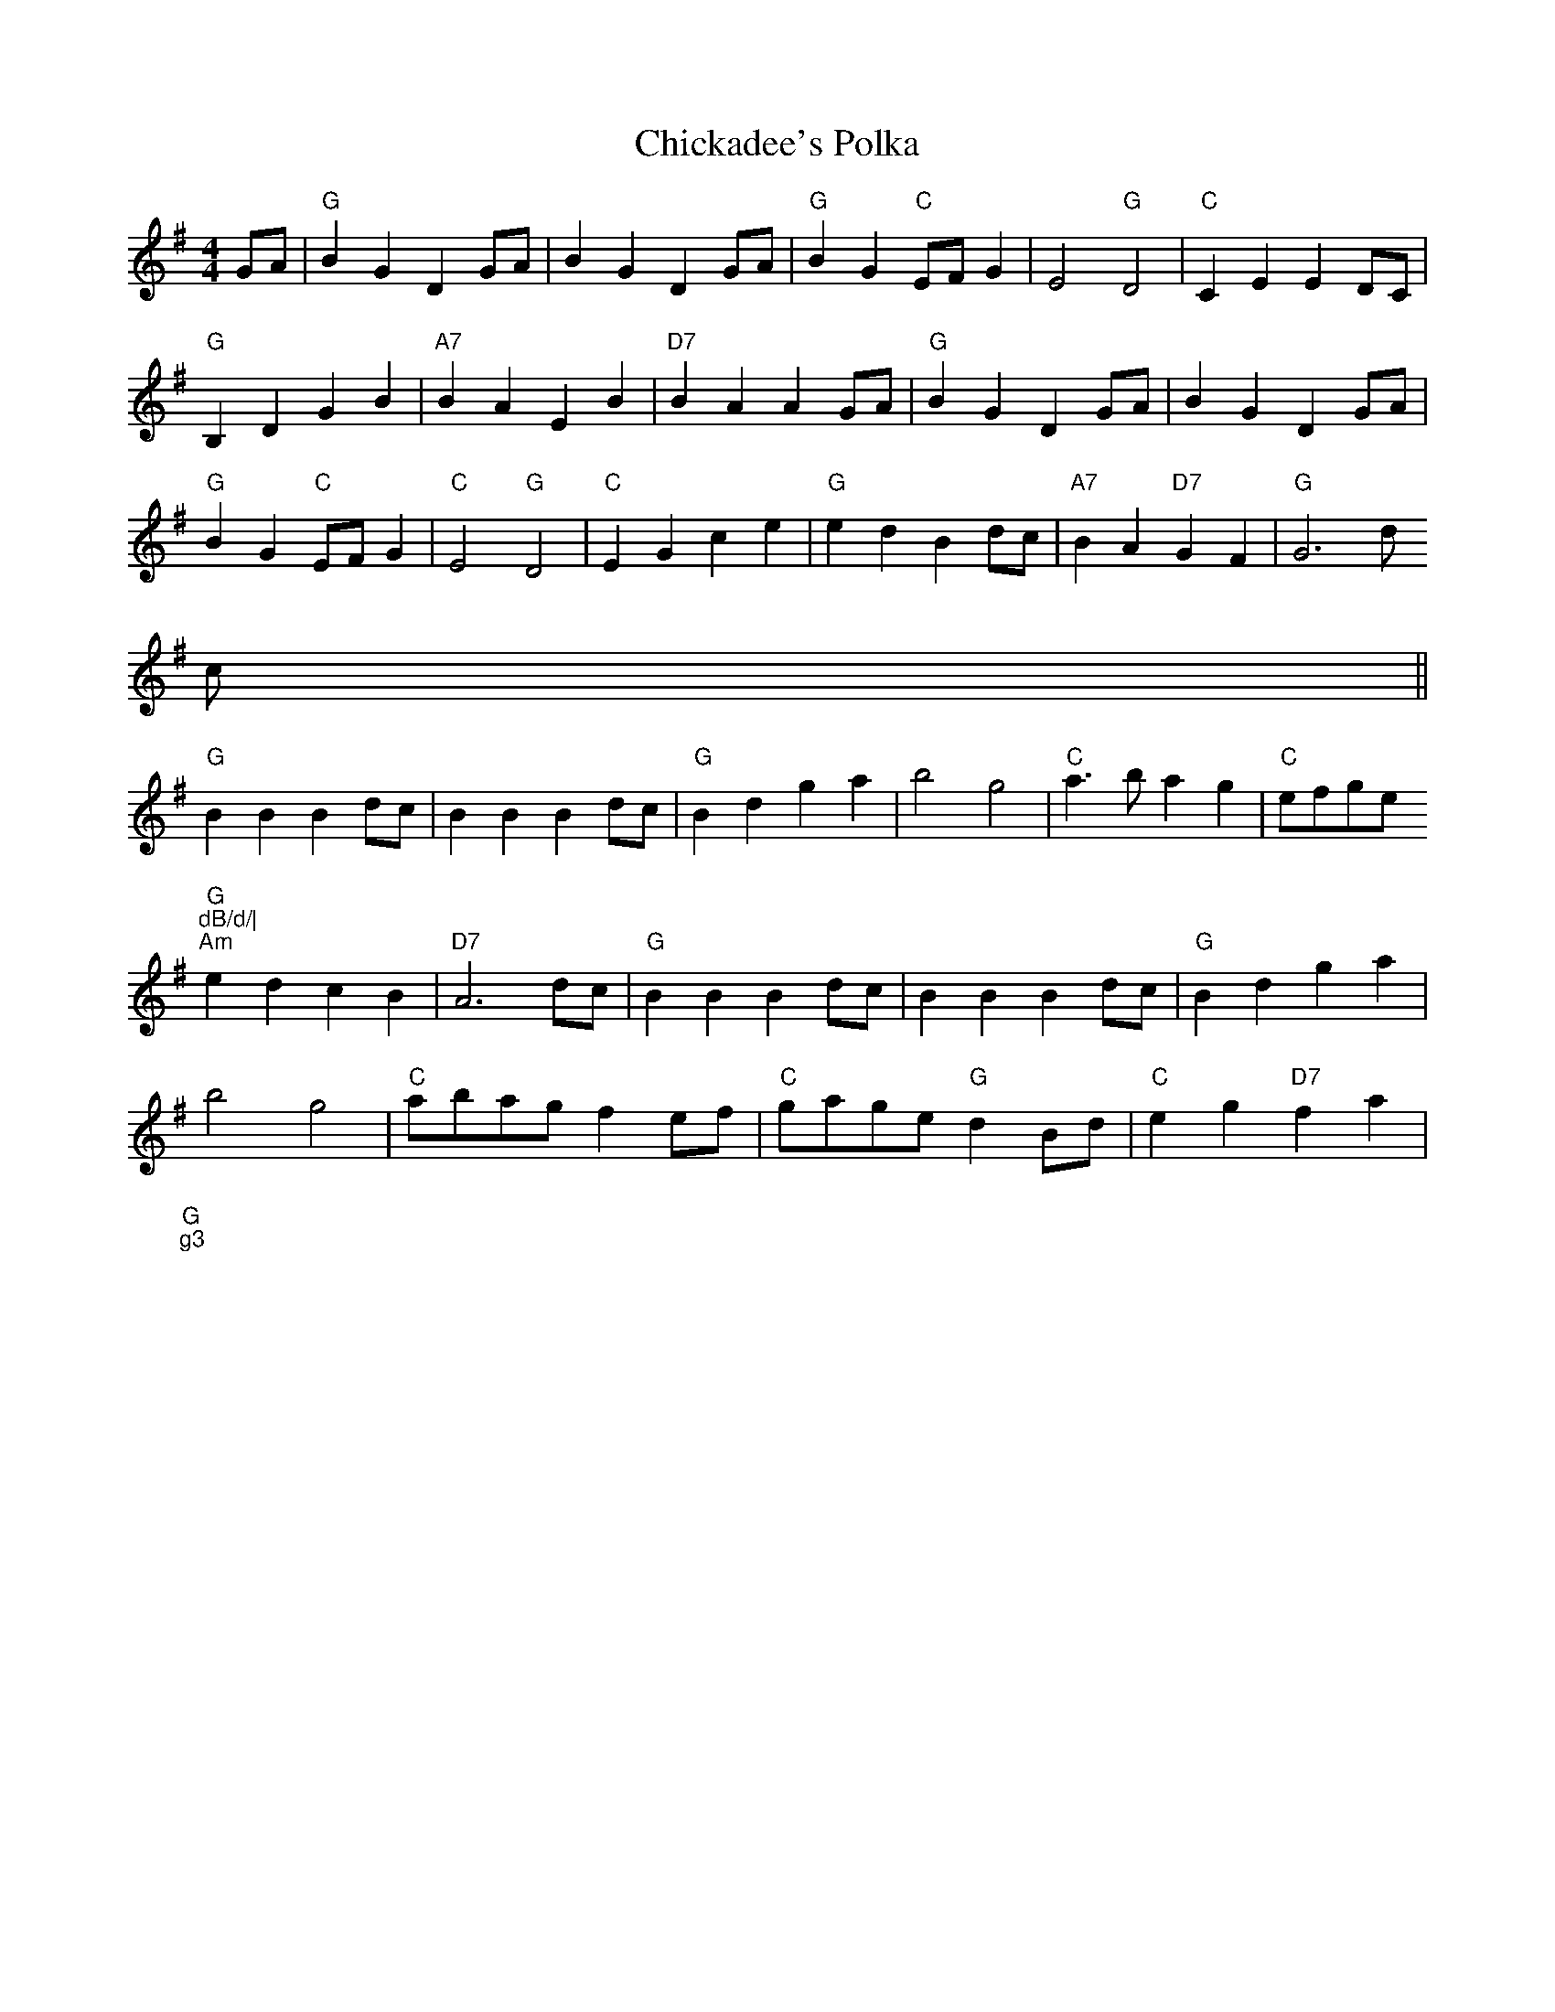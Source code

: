 X:202
T:Chickadee's Polka
M:4/4
L:1/4
K:G
G/2A/2|"G"BG DG/2A/2|BG DG/2A/2|"G"BG "C"E/F/G|E2 "G"D2|"C"CE ED/C/|
"G"B,D GB|"A7"BA EB|"D7"BA AG/A/|"G"BG DG/2A/2|BG DG/2A/2|
"G"BG "C"E/F/G|"C"E2 "G"D2|"C"EG ce|"G"ed Bd/2c/2|"A7"BA "D7"GF|"G"G3d/2
c/2
||
"G"BB Bd/2c/2|BB Bd/2c/2|"G"Bd ga|b2 g2|"C"a3/2b/2 ag|"C"e/f/g/e/ "G
"dB/d/|
"Am"ed cB|"D7"A3d/2c/2|"G"BB Bd/2c/2|BB Bd/2c/2|"G"Bd ga|
b2 g2|"C"a/2b/2a/2g/2 fe/2f/2|"C"g/2a/2g/2e/2 "G"dB/2d/2|"C"eg "D7"fa|"G
"g3
||
